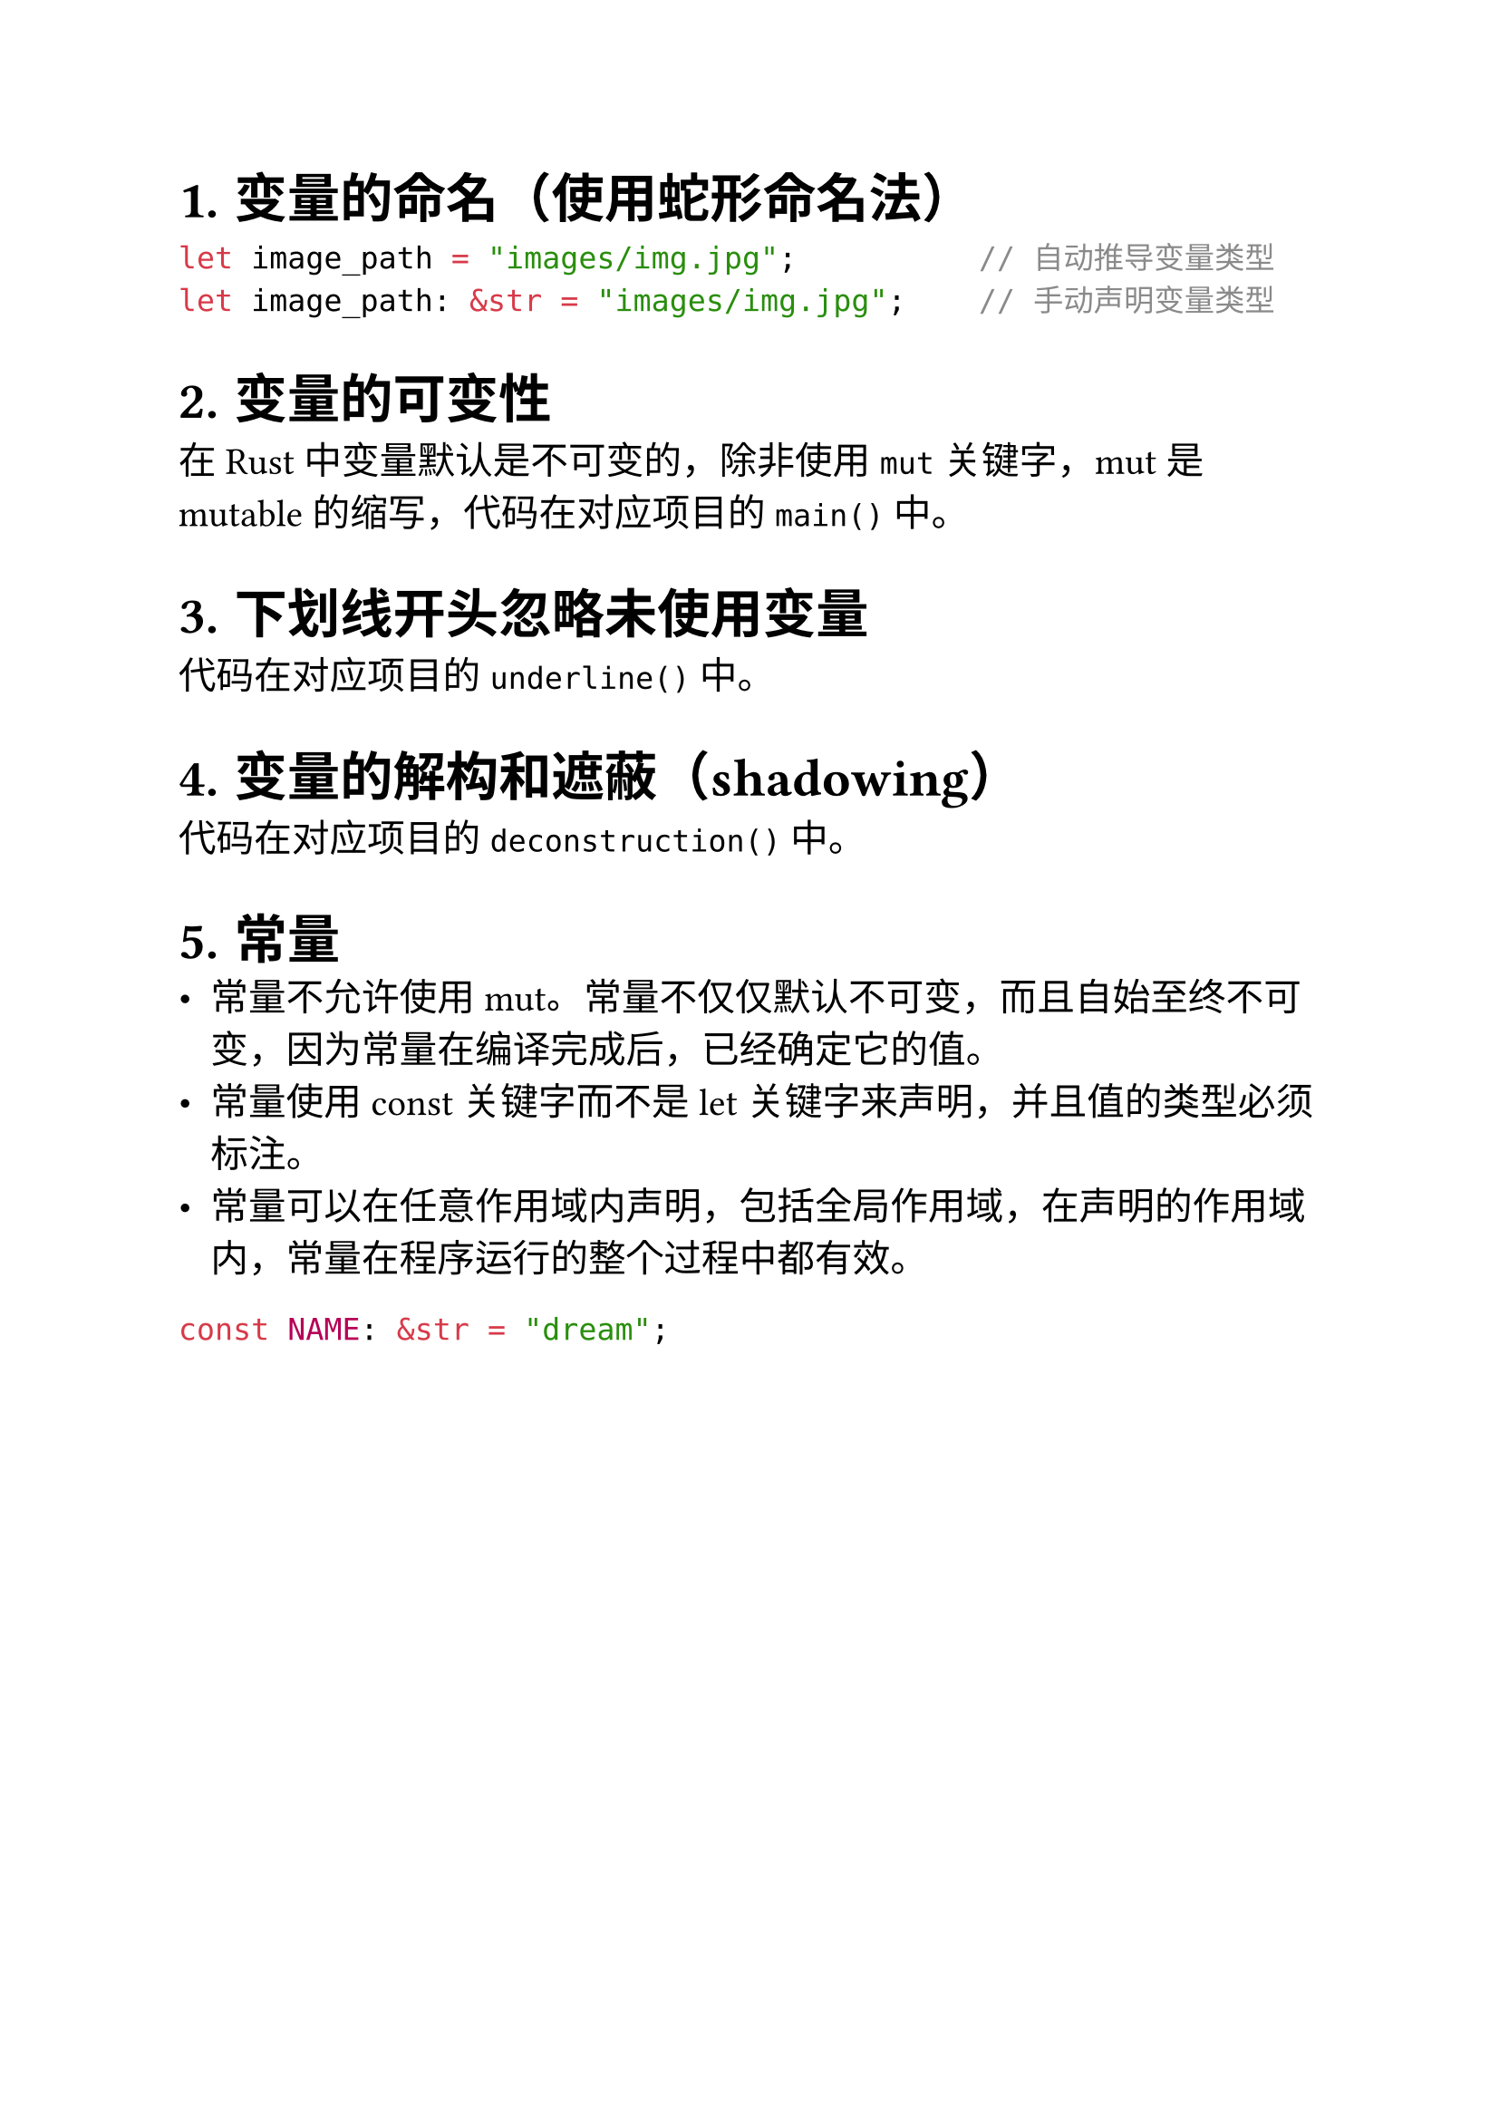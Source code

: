 #set heading(numbering: "1.")
#set text(size: 15pt)

= 变量的命名（使用蛇形命名法）
```rs
let image_path = "images/img.jpg";          // 自动推导变量类型
let image_path: &str = "images/img.jpg";    // 手动声明变量类型
```

= 变量的可变性
在 Rust 中变量默认是不可变的，除非使用 `mut` 关键字，mut 是 mutable 的缩写，代码在对应项目的 `main()` 中。

= 下划线开头忽略未使用变量
代码在对应项目的 `underline()` 中。

= 变量的解构和遮蔽（shadowing）
代码在对应项目的 `deconstruction()` 中。

= 常量
- 常量不允许使用 mut。常量不仅仅默认不可变，而且自始至终不可变，因为常量在编译完成后，已经确定它的值。
- 常量使用 const 关键字而不是 let 关键字来声明，并且值的类型必须标注。
- 常量可以在任意作用域内声明，包括全局作用域，在声明的作用域内，常量在程序运行的整个过程中都有效。
```rs
const NAME: &str = "dream";
```